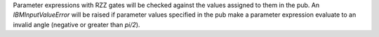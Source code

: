 Parameter expressions with RZZ gates will be checked against the values assigned to them in the pub. An `IBMInputValueError` will be raised if parameter values specified in the pub make a parameter expression evaluate to an invalid angle (negative or greater than `pi/2`).
